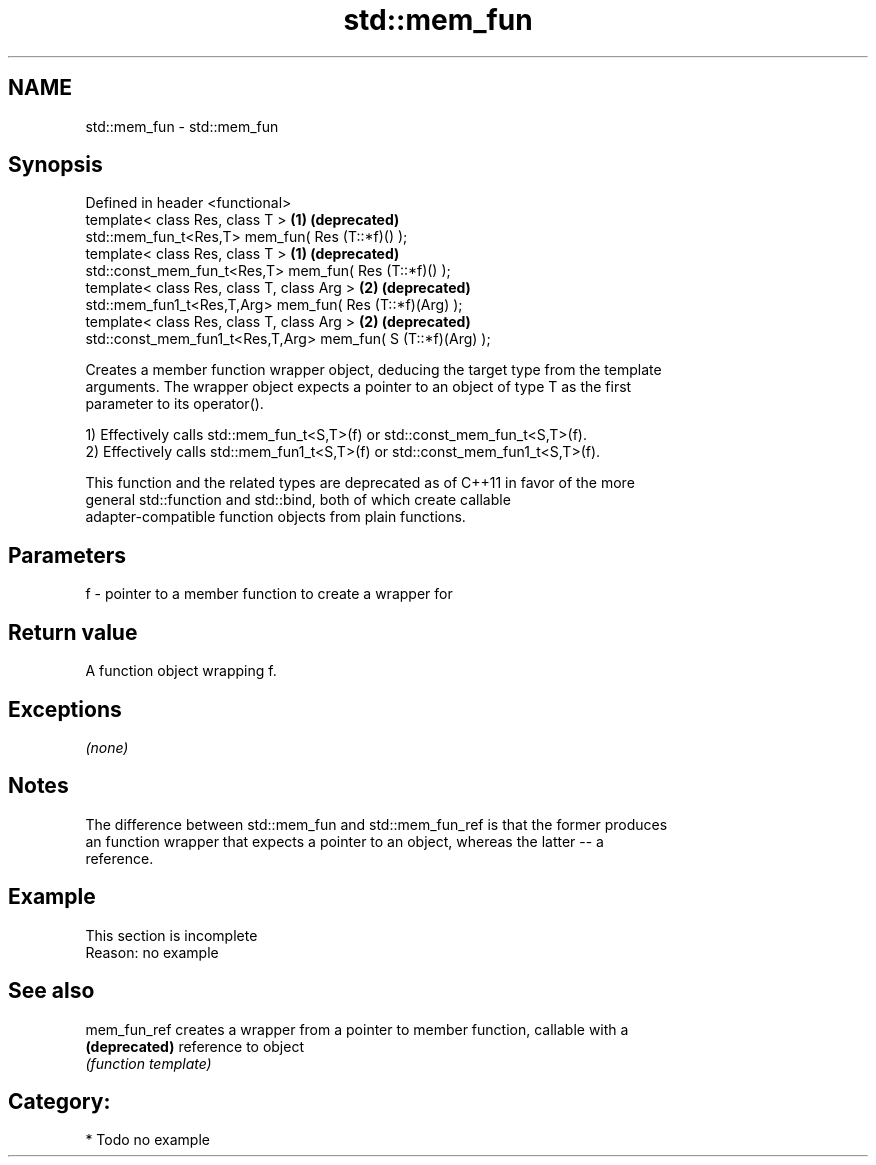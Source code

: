 .TH std::mem_fun 3 "Nov 25 2015" "2.0 | http://cppreference.com" "C++ Standard Libary"
.SH NAME
std::mem_fun \- std::mem_fun

.SH Synopsis
   Defined in header <functional>
   template< class Res, class T >                              \fB(1)\fP \fB(deprecated)\fP
   std::mem_fun_t<Res,T> mem_fun( Res (T::*f)() );
   template< class Res, class T >                              \fB(1)\fP \fB(deprecated)\fP
   std::const_mem_fun_t<Res,T> mem_fun( Res (T::*f)() );
   template< class Res, class T, class Arg >                   \fB(2)\fP \fB(deprecated)\fP
   std::mem_fun1_t<Res,T,Arg> mem_fun( Res (T::*f)(Arg) );
   template< class Res, class T, class Arg >                   \fB(2)\fP \fB(deprecated)\fP
   std::const_mem_fun1_t<Res,T,Arg> mem_fun( S (T::*f)(Arg) );

   Creates a member function wrapper object, deducing the target type from the template
   arguments. The wrapper object expects a pointer to an object of type T as the first
   parameter to its operator().

   1) Effectively calls std::mem_fun_t<S,T>(f) or std::const_mem_fun_t<S,T>(f).
   2) Effectively calls std::mem_fun1_t<S,T>(f) or std::const_mem_fun1_t<S,T>(f).

   This function and the related types are deprecated as of C++11 in favor of the more
   general std::function and std::bind, both of which create callable
   adapter-compatible function objects from plain functions.

.SH Parameters

   f - pointer to a member function to create a wrapper for

.SH Return value

   A function object wrapping f.

.SH Exceptions

   \fI(none)\fP

.SH Notes

   The difference between std::mem_fun and std::mem_fun_ref is that the former produces
   an function wrapper that expects a pointer to an object, whereas the latter -- a
   reference.

.SH Example

    This section is incomplete
    Reason: no example

.SH See also

   mem_fun_ref  creates a wrapper from a pointer to member function, callable with a
   \fB(deprecated)\fP reference to object
                \fI(function template)\fP 

.SH Category:

     * Todo no example

